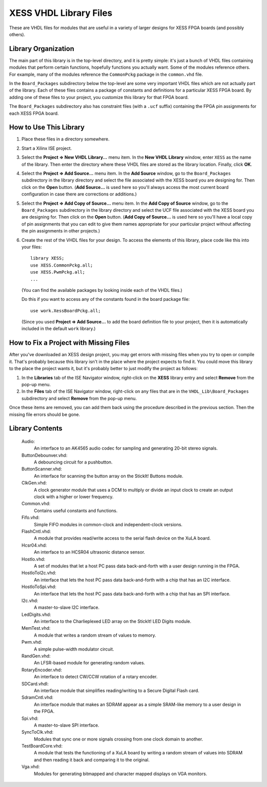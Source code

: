 ========================================
XESS VHDL Library Files
========================================

These are VHDL files for modules that are useful in a variety of larger designs for XESS 
FPGA boards (and possibly others). 


Library Organization
========================================

The main part of this library is in the top-level directory, and it is pretty simple: it's just 
a bunch of VHDL files containing modules that perform certain functions, hopefully functions 
you actually want. Some of the modules reference others. For example, many of the modules 
reference the ``CommonPckg`` package in the ``common.vhd`` file. 

In the ``Board_Packages`` subdirectory below the top-level are some very important VHDL 
files which are not actually part of the library. Each of these files contains a package of 
constants and definitions for a particular XESS FPGA board. By adding one of these files to 
your project, you customize this library for that FPGA board.
 
The ``Board_Packages`` subdirectory also has constraint files (with a ``.ucf`` suffix) 
containing the FPGA pin assignments for each XESS FPGA board.         


How to Use This Library
========================================

#. Place these files in a directory somewhere.

#. Start a Xilinx ISE project.

#. Select the **Project => New VHDL Library...** menu item.
   In the **New VHDL Library** window, enter ``XESS`` as the name of the library.
   Then enter the directory where these VHDL files are stored as the library location.
   Finally, click **OK**.
   
#. Select the **Project => Add Source...** menu item.
   In the **Add Source** window, go to the ``Board_Packages`` subdirectory in the library 
   directory and select the file associated with the XESS board you are designing for.
   Then click on the **Open** button. (**Add Source...** is used here so you'll always
   access the most current board configuration in case there are corrections or additions.)
   
#. Select the **Project => Add Copy of Source...** menu item.
   In the **Add Copy of Source** window, go to the ``Board_Packages`` subdirectory in the 
   library directory and select the UCF file associated with the XESS board you are designing for.
   Then click on the **Open** button. (**Add Copy of Source...** is used here so you'll
   have a local copy of pin assignments that you can edit to give them names appropriate
   for your particular project without affecting the pin assignments in other projects.)
   
#. Create the rest of the VHDL files for your design. To access the elements of this library,
   place code like this into your files::
   
        library XESS;
        use XESS.CommonPckg.all;
        use XESS.PwmPckg.all;
        ...
    
   (You can find the available packages by looking inside each of the VHDL files.)
   
   Do this if you want to access any of the constants found in the board package file::
   
        use work.XessBoardPckg.all;
        
   (Since you used **Project => Add Source...** to add the board definition file to your project,
   then it is automatically included in the default ``work`` library.)
   
   
How to Fix a Project with Missing Files
========================================

After you've downloaded an XESS design project, you may get errors with missing files when you
try to open or compile it. That's probably because this library isn't in the place where the
project expects to find it. You could move this library to the place the project wants it, but
it's probably better to just modify the project as follows:

#. In the **Libraries** tab of the ISE Navigator window, right-click on the **XESS** library
   entry and select **Remove** from the pop-up menu.
   
#. In the **Files** tab of the ISE Navigator window, right-click on any files that are
   in the ``VHDL_Lib\Board_Packages`` subdirectory and select **Remove** from the pop-up menu.
   
Once these items are removed, you can add them back using the procedure described in the previous
section. Then the missing file errors should be gone.


Library Contents
========================================

    Audio:
        An interface to an AK4565 audio codec for sampling and generating
        20-bit stereo signals.
        
    ButtonDebounver.vhd:
        A debouncing circuit for a pushbutton.
        
    ButtonScanner.vhd:
        An interface for scanning the button array on the StickIt! Buttons module.

    ClkGen.vhd:
        A clock generator module that uses a DCM to multiply or divide an input clock to create an
        output clock with a higher or lower frequency.

    Common.vhd:
        Contains useful constants and functions.
        
    Fifo.vhd:
        Simple FIFO modules in common-clock and independent-clock versions.

    FlashCntl.vhd:
        A module that provides read/write access to the serial flash device on the XuLA board.
        
    Hcsr04.vhd:
        An interface to an HCSR04 ultrasonic distance sensor.

    HostIo.vhd:
        A set of modules that let a host PC pass data back-and-forth with
        a user design running in the FPGA.
        
    HostIoToI2c.vhd:
        An interface that lets the host PC pass data back-and-forth with
        a chip that has an I2C interface.
        
    HostIoToSpi.vhd:
        An interface that lets the host PC pass data back-and-forth with
        a chip that has an SPI interface.
        
    I2c.vhd:
        A master-to-slave I2C interface.
        
    LedDigits.vhd:
        An interface to the Charlieplexed LED array on the StickIt! LED Digits module.

    MemTest.vhd:
        A module that writes a random stream of values to memory.

    Pwm.vhd:
        A simple pulse-width modulator circuit.
        
    RandGen.vhd:
        An LFSR-based module for generating random values.
        
    RotaryEncoder.vhd:
        An interface to detect CW/CCW rotation of a rotary encoder.
        
    SDCard.vhdl:
        An interface module that simplifies reading/writing to a Secure Digital Flash card.

    SdramCntl.vhd:
        An interface module that makes an SDRAM appear as a simple SRAM-like memory to
        a user design in the FPGA.
        
    Spi.vhd:
        A master-to-slave SPI interface.

    SyncToClk.vhd:
        Modules that sync one or more signals crossing from one clock domain to another.

    TestBoardCore.vhd:
        A module that tests the functioning of a XuLA board by writing a random stream of values into SDRAM
        and then reading it back and comparing it to the original.

    Vga.vhd:
        Modules for generating bitmapped and character mapped displays on VGA monitors.
